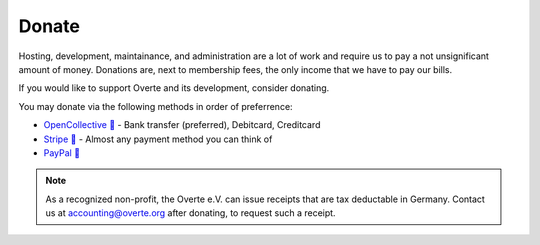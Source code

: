 ######
Donate
######

Hosting, development, maintainance, and administration are a lot of work and require us to pay a not unsignificant amount of money.
Donations are, next to membership fees, the only income that we have to pay our bills.

If you would like to support Overte and its development, consider donating.

You may donate via the following methods in order of preferrence:

- `OpenCollective 🔗 <https://opencollective.com/overte>`_ - Bank transfer (preferred), Debitcard, Creditcard
- `Stripe 🔗 <https://donate.stripe.com/28o8xXbZC9uS7RecMM>`_ - Almost any payment method you can think of
- `PayPal 🔗 <https://www.paypal.com/donate/?hosted_button_id=GJPDZP47RG34E>`_

.. note::
    As a recognized non-profit, the Overte e.V. can issue receipts that are tax deductable in Germany. Contact us at accounting@overte.org after donating, to request such a receipt.

